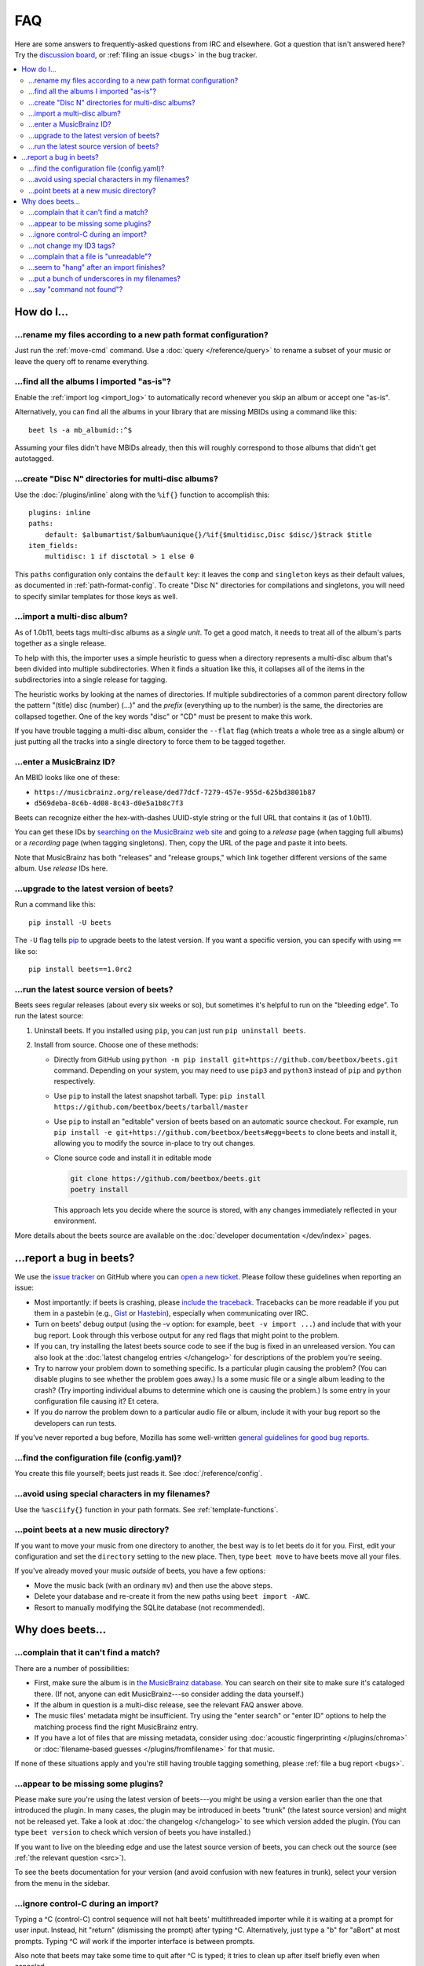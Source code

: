 FAQ
===

Here are some answers to frequently-asked questions from IRC and elsewhere. Got
a question that isn't answered here? Try the `discussion board`_, or
:ref:`filing an issue <bugs>` in the bug tracker.

.. _discussion board: https://github.com/beetbox/beets/discussions/

.. _mailing list: https://groups.google.com/group/beets-users

.. contents::
    :local:
    :depth: 2

How do I…
---------

.. _move:

…rename my files according to a new path format configuration?
~~~~~~~~~~~~~~~~~~~~~~~~~~~~~~~~~~~~~~~~~~~~~~~~~~~~~~~~~~~~~~

Just run the :ref:`move-cmd` command. Use a :doc:`query </reference/query>` to
rename a subset of your music or leave the query off to rename everything.

.. _asispostfacto:

…find all the albums I imported "as-is"?
~~~~~~~~~~~~~~~~~~~~~~~~~~~~~~~~~~~~~~~~

Enable the :ref:`import log <import_log>` to automatically record whenever you
skip an album or accept one "as-is".

Alternatively, you can find all the albums in your library that are missing
MBIDs using a command like this:

::

    beet ls -a mb_albumid::^$

Assuming your files didn't have MBIDs already, then this will roughly correspond
to those albums that didn't get autotagged.

.. _discdir:

…create "Disc N" directories for multi-disc albums?
~~~~~~~~~~~~~~~~~~~~~~~~~~~~~~~~~~~~~~~~~~~~~~~~~~~

Use the :doc:`/plugins/inline` along with the ``%if{}`` function to accomplish
this:

::

    plugins: inline
    paths:
        default: $albumartist/$album%aunique{}/%if{$multidisc,Disc $disc/}$track $title
    item_fields:
        multidisc: 1 if disctotal > 1 else 0

This ``paths`` configuration only contains the ``default`` key: it leaves the
``comp`` and ``singleton`` keys as their default values, as documented in
:ref:`path-format-config`. To create "Disc N" directories for compilations and
singletons, you will need to specify similar templates for those keys as well.

.. _multidisc:

…import a multi-disc album?
~~~~~~~~~~~~~~~~~~~~~~~~~~~

As of 1.0b11, beets tags multi-disc albums as a *single unit*. To get a good
match, it needs to treat all of the album's parts together as a single release.

To help with this, the importer uses a simple heuristic to guess when a
directory represents a multi-disc album that's been divided into multiple
subdirectories. When it finds a situation like this, it collapses all of the
items in the subdirectories into a single release for tagging.

The heuristic works by looking at the names of directories. If multiple
subdirectories of a common parent directory follow the pattern "(title) disc
(number) (...)" and the *prefix* (everything up to the number) is the same, the
directories are collapsed together. One of the key words "disc" or "CD" must be
present to make this work.

If you have trouble tagging a multi-disc album, consider the ``--flat`` flag
(which treats a whole tree as a single album) or just putting all the tracks
into a single directory to force them to be tagged together.

.. _mbid:

…enter a MusicBrainz ID?
~~~~~~~~~~~~~~~~~~~~~~~~

An MBID looks like one of these:

- ``https://musicbrainz.org/release/ded77dcf-7279-457e-955d-625bd3801b87``
- ``d569deba-8c6b-4d08-8c43-d0e5a1b8c7f3``

Beets can recognize either the hex-with-dashes UUID-style string or the full URL
that contains it (as of 1.0b11).

You can get these IDs by `searching on the MusicBrainz web site
<https://musicbrainz.org/>`__ and going to a *release* page (when tagging full
albums) or a *recording* page (when tagging singletons). Then, copy the URL of
the page and paste it into beets.

Note that MusicBrainz has both "releases" and "release groups," which link
together different versions of the same album. Use *release* IDs here.

.. _upgrade:

…upgrade to the latest version of beets?
~~~~~~~~~~~~~~~~~~~~~~~~~~~~~~~~~~~~~~~~

Run a command like this:

::

    pip install -U beets

The ``-U`` flag tells pip_ to upgrade beets to the latest version. If you want a
specific version, you can specify with using ``==`` like so:

::

    pip install beets==1.0rc2

.. _src:

…run the latest source version of beets?
~~~~~~~~~~~~~~~~~~~~~~~~~~~~~~~~~~~~~~~~

Beets sees regular releases (about every six weeks or so), but sometimes it's
helpful to run on the "bleeding edge". To run the latest source:

1. Uninstall beets. If you installed using ``pip``, you can just run ``pip
   uninstall beets``.
2. Install from source. Choose one of these methods:

   - Directly from GitHub using ``python -m pip install
     git+https://github.com/beetbox/beets.git`` command. Depending on your
     system, you may need to use ``pip3`` and ``python3`` instead of ``pip`` and
     ``python`` respectively.
   - Use ``pip`` to install the latest snapshot tarball. Type: ``pip install
     https://github.com/beetbox/beets/tarball/master``
   - Use ``pip`` to install an "editable" version of beets based on an automatic
     source checkout. For example, run ``pip install -e
     git+https://github.com/beetbox/beets#egg=beets`` to clone beets and install
     it, allowing you to modify the source in-place to try out changes.
   - Clone source code and install it in editable mode

     .. code-block:: shell

         git clone https://github.com/beetbox/beets.git
         poetry install

     This approach lets you decide where the source is stored, with any changes
     immediately reflected in your environment.

More details about the beets source are available on the :doc:`developer
documentation </dev/index>` pages.

.. _bugs:

…report a bug in beets?
-----------------------

We use the `issue tracker`_ on GitHub where you can `open a new ticket`_.
Please follow these guidelines when reporting an issue:

-  Most importantly: if beets is crashing, please `include the
   traceback <https://imgur.com/jacoj>`__. Tracebacks can be more
   readable if you put them in a pastebin (e.g.,
   `Gist <https://gist.github.com/>`__ or
   `Hastebin <https://hastebin.com/>`__), especially when communicating
   over IRC.
-  Turn on beets' debug output (using the -v option: for example,
   ``beet -v import ...``) and include that with your bug report. Look
   through this verbose output for any red flags that might point to the
   problem.
-  If you can, try installing the latest beets source code to see if the
   bug is fixed in an unreleased version. You can also look at the
   :doc:`latest changelog entries </changelog>`
   for descriptions of the problem you're seeing.
-  Try to narrow your problem down to something specific. Is a
   particular plugin causing the problem? (You can disable plugins to
   see whether the problem goes away.) Is a some music file or a single
   album leading to the crash? (Try importing individual albums to
   determine which one is causing the problem.) Is some entry in your
   configuration file causing it? Et cetera.
-  If you do narrow the problem down to a particular audio file or
   album, include it with your bug report so the developers can run
   tests.

If you've never reported a bug before, Mozilla has some well-written
`general guidelines for good bug
reports`_.

.. _find-config:

.. _general guidelines for good bug reports: https://developer.mozilla.org/en-US/docs/Mozilla/QA/Bug_writing_guidelines

.. _issue tracker: https://github.com/beetbox/beets/issues

…find the configuration file (config.yaml)?
~~~~~~~~~~~~~~~~~~~~~~~~~~~~~~~~~~~~~~~~~~~

You create this file yourself; beets just reads it. See
:doc:`/reference/config`.

.. _special-chars:

…avoid using special characters in my filenames?
~~~~~~~~~~~~~~~~~~~~~~~~~~~~~~~~~~~~~~~~~~~~~~~~

Use the ``%asciify{}`` function in your path formats. See
:ref:`template-functions`.

.. _move-dir:

…point beets at a new music directory?
~~~~~~~~~~~~~~~~~~~~~~~~~~~~~~~~~~~~~~

If you want to move your music from one directory to another, the best way is to
let beets do it for you. First, edit your configuration and set the
``directory`` setting to the new place. Then, type ``beet move`` to have beets
move all your files.

If you've already moved your music *outside* of beets, you have a few options:

- Move the music back (with an ordinary ``mv``) and then use the above steps.
- Delete your database and re-create it from the new paths using ``beet import
  -AWC``.
- Resort to manually modifying the SQLite database (not recommended).

Why does beets…
---------------

.. _nomatch:

…complain that it can't find a match?
~~~~~~~~~~~~~~~~~~~~~~~~~~~~~~~~~~~~~

There are a number of possibilities:

- First, make sure the album is in `the MusicBrainz database
  <https://musicbrainz.org/>`__. You can search on their site to make sure it's
  cataloged there. (If not, anyone can edit MusicBrainz---so consider adding the
  data yourself.)
- If the album in question is a multi-disc release, see the relevant FAQ answer
  above.
- The music files' metadata might be insufficient. Try using the "enter search"
  or "enter ID" options to help the matching process find the right MusicBrainz
  entry.
- If you have a lot of files that are missing metadata, consider using
  :doc:`acoustic fingerprinting </plugins/chroma>` or :doc:`filename-based
  guesses </plugins/fromfilename>` for that music.

If none of these situations apply and you're still having trouble tagging
something, please :ref:`file a bug report <bugs>`.

.. _plugins:

…appear to be missing some plugins?
~~~~~~~~~~~~~~~~~~~~~~~~~~~~~~~~~~~

Please make sure you're using the latest version of beets---you might be using a
version earlier than the one that introduced the plugin. In many cases, the
plugin may be introduced in beets "trunk" (the latest source version) and might
not be released yet. Take a look at :doc:`the changelog </changelog>` to see
which version added the plugin. (You can type ``beet version`` to check which
version of beets you have installed.)

If you want to live on the bleeding edge and use the latest source version of
beets, you can check out the source (see :ref:`the relevant question <src>`).

To see the beets documentation for your version (and avoid confusion with new
features in trunk), select your version from the menu in the sidebar.

.. _kill:

…ignore control-C during an import?
~~~~~~~~~~~~~~~~~~~~~~~~~~~~~~~~~~~

Typing a ^C (control-C) control sequence will not halt beets' multithreaded
importer while it is waiting at a prompt for user input. Instead, hit "return"
(dismissing the prompt) after typing ^C. Alternatively, just type a "b" for
"aBort" at most prompts. Typing ^C *will* work if the importer interface is
between prompts.

Also note that beets may take some time to quit after ^C is typed; it tries to
clean up after itself briefly even when canceled.

(For developers: this is because the UI thread is blocking on ``input`` and
cannot be interrupted by the main thread, which is trying to close all pipeline
stages in the exception handler by setting a flag. There is no simple way to
remedy this.)

.. _id3v24:

…not change my ID3 tags?
~~~~~~~~~~~~~~~~~~~~~~~~

Beets writes ID3v2.4_ tags by default. Some software, including Windows (i.e.,
Windows Explorer and Windows Media Player) and `id3lib/id3v2
<http://id3v2.sourceforge.net/>`__, don't support v2.4 tags. When using
2.4-unaware software, it might look like the tags are unmodified or missing
completely.

To enable ID3v2.3 tags, enable the :ref:`id3v23` config option.

.. _id3v2.4: https://id3.org/id3v2.4.0-structure

.. _invalid:

…complain that a file is "unreadable"?
~~~~~~~~~~~~~~~~~~~~~~~~~~~~~~~~~~~~~~

Beets will log a message like "unreadable file: /path/to/music.mp3" when it
encounters files that *look* like music files (according to their extension) but
seem to be broken. Most of the time, this is because the file is corrupted. To
check whether the file is intact, try opening it in another media player (e.g.,
`VLC <https://www.videolan.org/vlc/index.html>`__) to see whether it can read
the file. You can also use specialized programs for checking file
integrity---for example, type ``metaflac --list music.flac`` to check FLAC
files.

If beets still complains about a file that seems to be valid, `open a new
ticket`_ and we'll look into it. There's always a possibility that there's a bug
"upstream" in the `Mutagen <https://github.com/quodlibet/mutagen>`__ library
used by beets, in which case we'll forward the bug to that project's tracker.

.. _importhang:

…seem to "hang" after an import finishes?
~~~~~~~~~~~~~~~~~~~~~~~~~~~~~~~~~~~~~~~~~

Probably not. Beets uses a *multithreaded importer* that overlaps many different
activities: it can prompt you for decisions while, in the background, it talks
to MusicBrainz and copies files. This means that, even after you make your last
decision, there may be a backlog of files to be copied into place and tags to be
written. (Plugin tasks, like looking up lyrics and genres, also run at this
time.) If beets pauses after you see all the albums go by, have patience.

.. _replaceq:

…put a bunch of underscores in my filenames?
~~~~~~~~~~~~~~~~~~~~~~~~~~~~~~~~~~~~~~~~~~~~

When naming files, beets replaces certain characters to avoid causing problems
on the filesystem. For example, leading dots can confusingly hide files on Unix
and several non-alphanumeric characters are forbidden on Windows.

The :ref:`replace` config option controls which replacements are made. By
default, beets makes filenames safe for all known platforms by replacing several
patterns with underscores. This means that, even on Unix, filenames are made
Windows-safe so that network filesystems (such as SMB) can be used safely.

Most notably, Windows forbids trailing dots, so a folder called "M.I.A." will be
rewritten to "M.I.A\_" by default. Change the ``replace`` config if you don't
want this behavior and don't need Windows-safe names.

.. _pathq:

…say "command not found"?
~~~~~~~~~~~~~~~~~~~~~~~~~

You need to put the ``beet`` program on your system's search path. If you
installed using pip, the command ``pip show -f beets`` can show you where
``beet`` was placed on your system. If you need help extending your ``$PATH``,
try `this Super User answer`_.

.. _open a new ticket: https://github.com/beetbox/beets/issues/new?template=bug-report.md

.. _pip: https://pip.pypa.io/en/stable/

.. _this super user answer: https://superuser.com/a/284361/4569

